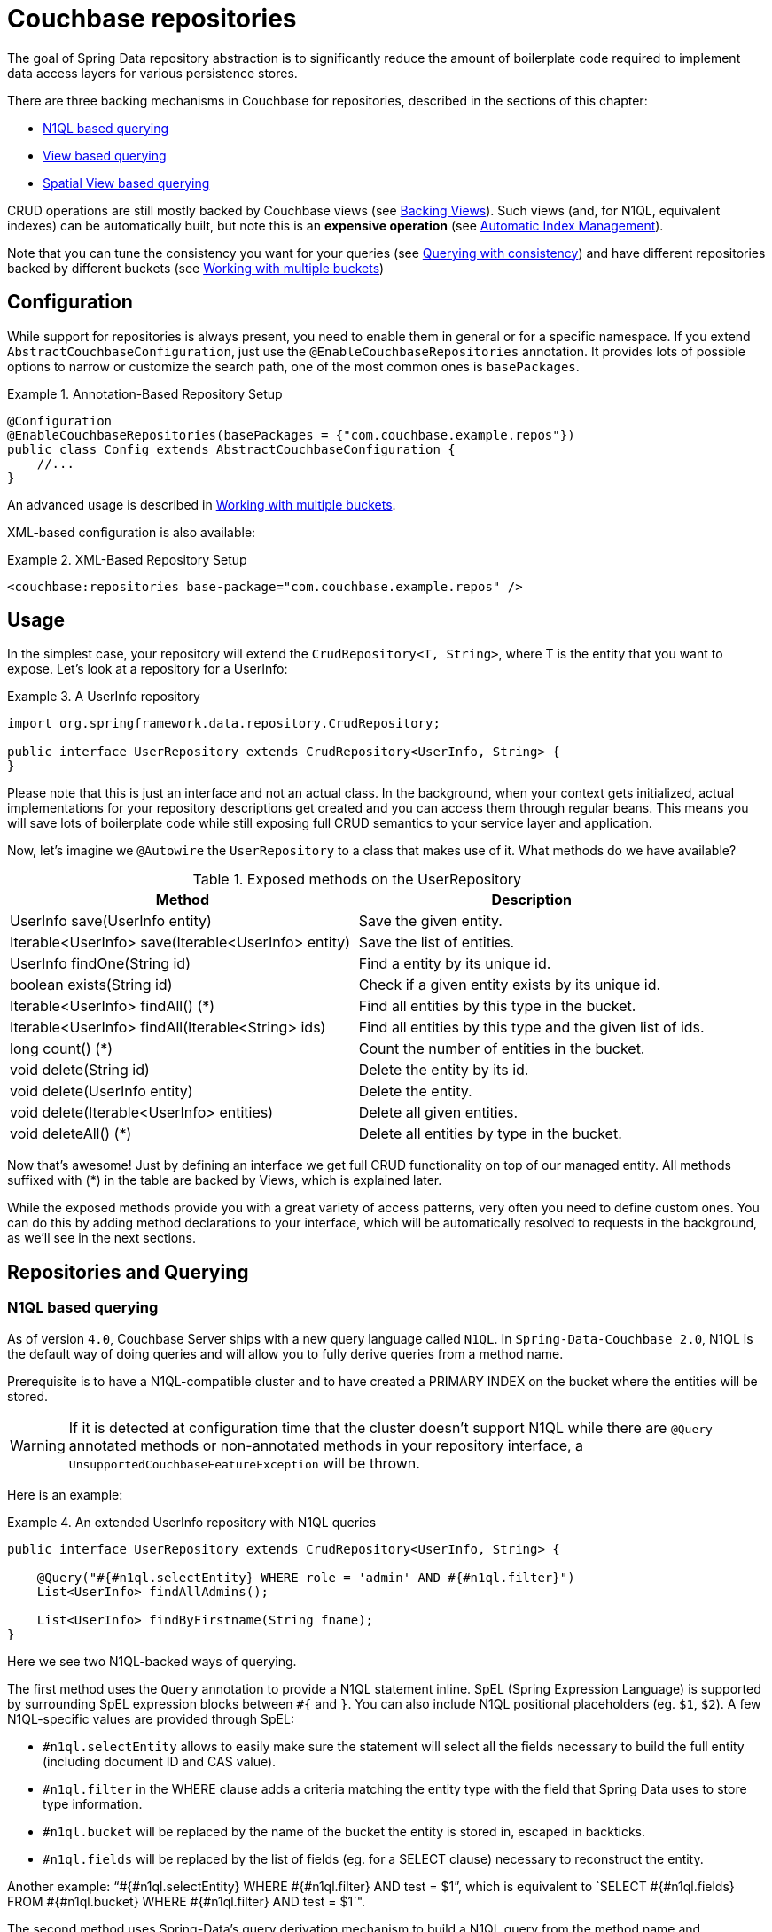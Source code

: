 [[couchbase.repository]]
= Couchbase repositories

The goal of Spring Data repository abstraction is to significantly reduce the amount of boilerplate code required to implement data access layers for various persistence stores.

There are three backing mechanisms in Couchbase for repositories, described in the sections of this chapter:

 - <<couchbase.repository.n1ql>>
 - <<couchbase.repository.views.querying>>
 - <<couchbase.repository.spatial>>

CRUD operations are still mostly backed by Couchbase views (see <<couchbase.repository.views>>).
Such views (and, for N1QL, equivalent indexes) can be automatically built, but note this is an **expensive operation** (see <<couchbase.repository.indexing>>).

Note that you can tune the consistency you want for your queries (see <<couchbase.repository.consistency>>) and have different repositories backed by different buckets (see <<couchbase.repository.multibucket>>)

[[couchbase.repository.configuration]]
== Configuration

While support for repositories is always present, you need to enable them in general or for a specific namespace. If you extend `AbstractCouchbaseConfiguration`, just use the `@EnableCouchbaseRepositories` annotation. It provides lots of possible options to narrow or customize the search path, one of the most common ones is `basePackages`.

.Annotation-Based Repository Setup
====
[source,java]
----
@Configuration
@EnableCouchbaseRepositories(basePackages = {"com.couchbase.example.repos"})
public class Config extends AbstractCouchbaseConfiguration {
    //...
}
----
====
An advanced usage is described in <<couchbase.repository.multibucket>>.

XML-based configuration is also available:

.XML-Based Repository Setup
====
[source,xml]
----
<couchbase:repositories base-package="com.couchbase.example.repos" />
----
====

[[couchbase.repository.usage]]
== Usage

In the simplest case, your repository will extend the `CrudRepository<T, String>`, where T is the entity that you want to expose. Let's look at a repository for a UserInfo:

.A UserInfo repository
====
[source,java]
----
import org.springframework.data.repository.CrudRepository;

public interface UserRepository extends CrudRepository<UserInfo, String> {
}
----
====

Please note that this is just an interface and not an actual class. In the background, when your context gets initialized, actual implementations for your repository descriptions get created and you can access them through regular beans. This means you will save lots of boilerplate code while still exposing full CRUD semantics to your service layer and application.

Now, let's imagine we `@Autowire` the `UserRepository` to a class that makes use of it. What methods do we have available?

[cols="2", options="header"]
.Exposed methods on the UserRepository
|===
| Method
| Description

| UserInfo save(UserInfo entity)
| Save the given entity.

| Iterable<UserInfo> save(Iterable<UserInfo> entity)
| Save the list of entities.

| UserInfo findOne(String id)
| Find a entity by its unique id.

| boolean exists(String id)
| Check if a given entity exists by its unique id.

| Iterable<UserInfo> findAll() (*)
| Find all entities by this type in the bucket.

| Iterable<UserInfo> findAll(Iterable<String> ids)
| Find all entities by this type and the given list of ids.

| long count() (*)
| Count the number of entities in the bucket.

| void delete(String id)
| Delete the entity by its id.

| void delete(UserInfo entity)
| Delete the entity.

| void delete(Iterable<UserInfo> entities)
| Delete all given entities.

| void deleteAll() (*)
| Delete all entities by type in the bucket.
|===

Now that's awesome! Just by defining an interface we get full CRUD functionality on top of our managed entity. All methods suffixed with (*) in the table are backed by Views, which is explained later.

While the exposed methods provide you with a great variety of access patterns, very often you need to define custom ones. You can do this by adding method declarations to your interface, which will be automatically resolved to requests in the background, as we'll see in the next sections.

[[couchbase.repository.querying]]
== Repositories and Querying

[[couchbase.repository.n1ql]]
=== N1QL based querying
As of version `4.0`, Couchbase Server ships with a new query language called `N1QL`. In `Spring-Data-Couchbase 2.0`, N1QL is the default way of doing queries and will allow you to fully derive queries from a method name.

Prerequisite is to have a N1QL-compatible cluster and to have created a PRIMARY INDEX on the bucket where the entities will be stored.

WARNING: If it is detected at configuration time that the cluster doesn't support N1QL while there are `@Query` annotated methods or non-annotated methods in your repository interface, a `UnsupportedCouchbaseFeatureException` will be thrown.

Here is an example:

.An extended UserInfo repository with N1QL queries
====
[source,java]
----
public interface UserRepository extends CrudRepository<UserInfo, String> {

    @Query("#{#n1ql.selectEntity} WHERE role = 'admin' AND #{#n1ql.filter}")
    List<UserInfo> findAllAdmins();

    List<UserInfo> findByFirstname(String fname);
}
----
====

Here we see two N1QL-backed ways of querying.

The first method uses the `Query` annotation to provide a N1QL statement inline. SpEL (Spring Expression Language) is supported by surrounding SpEL expression blocks between `#{` and `}`. You can also include N1QL positional placeholders (eg. `$1`, `$2`).
A few N1QL-specific values are provided through SpEL:

 - `#n1ql.selectEntity` allows to easily make sure the statement will select all the fields necessary to build the full entity (including document ID and CAS value).
 - `#n1ql.filter` in the WHERE clause adds a criteria matching the entity type with the field that Spring Data uses to store type information.
 - `#n1ql.bucket` will be replaced by the name of the bucket the entity is stored in, escaped in backticks.
 - `#n1ql.fields` will be replaced by the list of fields (eg. for a SELECT clause) necessary to reconstruct the entity.

Another example: "`#{#n1ql.selectEntity} WHERE #{#n1ql.filter} AND test = $1`", which is equivalent to
`SELECT #{#n1ql.fields} FROM #{#n1ql.bucket} WHERE #{#n1ql.filter} AND test = $1`".

The second method uses Spring-Data's query derivation mechanism to build a N1QL query from the method name and parameters. This will produce a query looking like this: `SELECT ... FROM ... WHERE firstName = "valueOfFnameAtRuntime"`. You can combine these criteria, even do a count with a name like `countByFirstname` or a limit with a name like `findFirst3ByLastname`...

NOTE: Actually the generated N1QL query will also contain an additional N1QL criteria in order to only select documents that match the repository's entity class.

Most Spring-Data keywords are supported:
.Supported keywords inside @Query (N1QL) method names
[options = "header, autowidth"]
|===============
|Keyword|Sample|N1QL WHERE clause snippet
|`And`|`findByLastnameAndFirstname`|`lastName = a AND firstName = b`
|`Or`|`findByLastnameOrFirstname`|`lastName = a OR firstName = b`
|`Is,Equals`|`findByField`,`findByFieldEquals`|`field = a`
|`IsNot,Not`|`findByFieldIsNot`|`field != a`
|`Between`|`findByFieldBetween`|`field BETWEEN a AND b`
|`IsLessThan,LessThan,IsBefore,Before`|`findByFieldIsLessThan`,`findByFieldBefore`|`field < a`
|`IsLessThanEqual,LessThanEqual`|`findByFieldIsLessThanEqual`|`field <= a`
|`IsGreaterThan,GreaterThan,IsAfter,After`|`findByFieldIsGreaterThan`,`findByFieldAfter`|`field > a`
|`IsGreaterThanEqual,GreaterThanEqual`|`findByFieldGreaterThanEqual`|`field >= a`
|`IsNull`|`findByFieldIsNull`|`field IS NULL`
|`IsNotNull,NotNull`|`findByFieldIsNotNull`|`field IS NOT NULL`
|`IsLike,Like`|`findByFieldLike`|`field LIKE "a"` - a should be a String containing % and _ (matching n and 1 characters)
|`IsNotLike,NotLike`|`findByFieldNotLike`|`field NOT LIKE "a"` - a should be a String containing % and _ (matching n and 1 characters)
|`IsStartingWith,StartingWith,StartsWith`|`findByFieldStartingWith`|`field LIKE "a%"` - a should be a String prefix
|`IsEndingWith,EndingWith,EndsWith`|`findByFieldEndingWith`|`field LIKE "%a"` - a should be a String suffix
|`IsContaining,Containing,Contains`|`findByFieldContains`|`field LIKE "%a%"` - a should be a String
|`IsNotContaining,NotContaining,NotContains`|`findByFieldNotContaining`|`field NOT LIKE "%a%"` - a should be a String
|`IsIn,In`|`findByFieldIn`|`field IN array` - note that the next parameter value (or its children if a collection/array) should be compatible for storage in a `JsonArray`)
|`IsNotIn,NotIn`|`findByFieldNotIn`|`field NOT IN array` - note that the next parameter value (or its children if a collection/array) should be compatible for storage in a `JsonArray`)
|`IsTrue,True`|`findByFieldIsTrue`|`field = TRUE`
|`IsFalse,False`|`findByFieldFalse`|`field = FALSE`
|`MatchesRegex,Matches,Regex`|`findByFieldMatches`|`REGEXP_LIKE(field, "a")` - note that the ignoreCase is ignored here, a is a regular expression in String form
|`Exists`|`findByFieldExists`|`field IS NOT MISSING` - used to verify that the JSON contains this attribute
|`OrderBy`|`findByFieldOrderByLastnameDesc`|`field = a ORDER BY lastname DESC`
|`IgnoreCase`|`findByFieldIgnoreCase`|`LOWER(field) = LOWER("a")` - a must be a String
|===============

You can use both counting queries and <<repositories.limit-query-result>> features with this approach.

With N1QL, another possible interface for the repository is the `PagingAndSortingRepository` one (which extends CRUDRepository).
It adds two methods:
[cols="2", options="header"]
.Exposed methods on the PagingAndSortingRepository
|===
| Method
| Description

| Iterable<T> findAll(Sort sort);
| Allows to retrieve all relevant entities while sorting on one of their attributes.

| Page<T> findAll(Pageable pageable);
| Allows to retrieve your entities in pages. The returned `Page` allows to easily get the next page's `Pageable` as well as the list of items. For the first call, use `new PageRequest(0, pageSize)` as Pageable.
|===

TIP: You can also use `Page` and `Slice` as method return types as well with a N1QL backed repository.

The second way of querying, supported also in older versions of Couchbase Server, is the View-backed one that we'll see in the next section.

[[couchbase.repository.views]]
=== Backing Views
This is the historical way of secondary indexing in Couchbase. Views are much more limited in terms of querying flexibility, and each custom method may very well need its own backing view, to be prepared in the cluster beforehand.

We'll only cover views to the extent to which they are needed, if you need in-depth information about them please refer to the official Couchbase Server manual and the Couchbase Java SDK manual.

As a rule of thumb, all repository CRUD access methods which are not "by a specific key" still require a single backing view, by default `all`, to find the one or more matching entities.

IMPORTANT: This is only true for the methods directly defined by the `CrudRepository` interface (the one marked with a `*` in `Table 1.` above), since your additional methods can now be backed by N1QL.

To cover the basic CRUD methods from the `CrudRepository`, one view needs to be implemented in Couchbase Server. It basically returns all documents for the specific entity and also adds the optional reduce function `_count`.

Since every view has a design document and view name, by convention we default to `all` as the view name and the uncapitalized (lowercase first letter) entity name as the design document name. So if your entity is named `UserInfo`, then the code expects the `all` view in the `userInfo` design document. It needs to look like this:

.The all view map function
====
[source,javascript]
----
// do not forget the _count reduce function!
function (doc, meta) {
  if (doc._class == "namespace.to.entity.UserInfo") {
    emit(null, null);
  }
}
----
====

Note that the important part in this map function is to only include the document IDs which correspond to our entity. Because the library always adds the `_class` property, this is a quick and easy way to do it. If you have another property in your JSON which does the same job (like a explicit `type` field), then you can use that as well - you don't have to stick to `_class` all the time.

Also make sure to publish your design documents into production so that they can be picked up by the library! Also, if you are curious why we use `emit(null, null)` in the view: the document id is always sent over to the client implicitly, so we can shave off a view bytes in our view by not duplicating the id. If you use `emit(meta.id, null)` it won't hurt much too.

[[couchbase.repository.indexing]]
=== Automatic Index Management
We've seen that the repositories default methods can be backed by two broad kind of features: views and N1QL (in the case of paging and sorting).
In order for the CRUD operations to work, the adequate view must have been created beforehand, and this is usually left for the user to do because view creation (and index creation) is an expensive operation that can take quite some time if the quantity of documents is high.

In the case where the index creation cost isn't considered too high, it can be triggered automatically instead. You just need to annotate the repositories you want managed with the relevant annotation(s):

 - `@ViewIndexed` will create a view like the "all" view previously seen, to list all entities in the bucket. It can also be used on methods, allowing multiple views to be created with custom map function and reduce function.
 - `@N1qlPrimaryIndexed` can be used to ensure a general-purpose PRIMARY INDEX is available in N1QL.
 - `@N1qlSecondaryIndexed` will create a more specific N1QL index that does the same kind of filtering on entity type that the view does. It'll allow for efficient listing of all documents that correspond to a Repository's associated domain object.

Note that sometimes you only want this automatic creation in certain contexts (eg. in Dev but not in Production). To that end, you can customize the `IndexManager` bean in an env-specific `AbstractCouchbaseConfiguration` (eg. via `@Profile`) to ignore certain types of index creation annotations. This is done through the `IndexManager(boolean ignoreView, boolean ignoreN1qlPrimary, boolean ignoreN1qlSecondary)` constructor. You can even declare multiple beans and differentiate them using Spring annotations.

[[couchbase.repository.views.querying]]
=== View based querying

In `2.0`, since N1QL has been introduced as a more powerful concept, view-backed queries have changed a bit outside of the CRUD methods:

 - the `@View` annotation is mandatory.
 - if you just want all the results from the view, you can let the framework guess the view name to use by just using the plain annotation `@View`. **You won't be able to customize** the `ViewQuery` (eg. adding limits and specifying a `startkey`) using this method anymore.
 - if you want your view query to have restrictions, those can be derived from the method name but in this case you **must** explicitly provide the `viewName` attribute in the annotation.
 - View based query derivation is limited to a few keywords and only works on simple keys (not compound keys like `[ age, fname ]`).
 - View based query derivation still needs you to include *one* valid property before keywords in the method name.

.An extended UserInfo repository with View queries
====
[source,java]
----
public interface UserRepository extends CrudRepository<UserInfo, String> {

    @View
    List<UserInfo> findAllAdmins();

    @View(viewName="firstNames")
    List<UserInfo> findByFirstnameStartingWith(String fnamePrefix);
}
----
====

Implementing your custom repository finder methods also needs backing views. The `findAllAdmins` guesses to use the `allAdmins` view in the `userInfo` design document, by convention. Imagine we have a field on our entity which looks like `boolean isAdmin`. We can write a view like this to expose them (we don't need a reduce function for this one, unless you plan to call one by prefixing your method with `count` instead of `find`!):

.The allAdmins map function
====
[source,javascript]
----
function (doc, meta) {
  if (doc._class == "namespace.to.entity.UserInfo" && doc.isAdmin) {
    emit(null, null);
  }
}
----
====

By now, we've never actually customized our view at query time. This is where the alternative, query derivation, comes along - like in our `findByFirstnameStartingWith(String fnamePrefix)` method.

.The firstNames view map function
====
[source,javascript]
----
function (doc, meta) {
  if (doc._class == "namespace.to.entity.UserInfo") {
    emit(doc.firstname, null);
  }
}
----
====

This view not only emits the document id, but also the firstname of every UserInfo as the key. We can now run a `ViewQuery` which returns us all users with a firstname of "Michael" or "Michele".

.Query a repository method with custom params.
====
[source,java]
----
// Load the bean, or @Autowire it
UserRepository repo = ctx.getBean(UserRepository.class);

// Find all users with first name starting with "Mich"
List<UserInfo> users = repo.findByFirstnameStartingWith("Mich");
----
====

On all these derived custom finder methods, you have to use the `@View` annotation with at least the view name specified (and you can also override the design document name, otherwise determined by convention).

IMPORTANT: For any other usage and customization of the `ViewQuery` that goes beyond that, recommended approach is to provide an implementation that uses the underlying template, like described in <<couchbase.repository.changing-repository-behaviour>>.
For more details on behavior, please consult the Couchbase Server and Java SDK documentation directly.

For view-based query derivation, here are the supported keywords (A and B are method parameters in this table):

.Supported keywords inside @View method names
[options = "header, autowidth"]
|===============
|`Is,Equals`|`findAllByUsername`,`findByFieldEquals`|`key=A` - if only keyword, the method can have no parameter (return all items from the view)
|`Between`|`findByFieldBetween`|`startkey=A&endkey=B`
|`IsLessThan,LessThan,IsBefore,Before`|`findByFieldIsLessThan`,`findByFieldBefore`|`endkey=A`
|`IsLessThanEqual,LessThanEqual`|`findByFieldIsLessThanEqual`|`endkey=A&inclusive_end=true`
|`IsGreaterThanEqual,GreaterThanEqual`|`findByFieldGreaterThanEqual`|`startkey=A`
|`IsStartingWith,StartingWith,StartsWith`|`findByFieldStartingWith`|`startkey="A"&endkey="A\uefff"` - A should be a String prefix
|`IsIn,In`|`findByFieldIn`|`keys=[A]` - A should be a `Collection`/`Array` with elements compatible for storage in a `JsonArray` (or a single element to be stored in a `JsonArray`)
|===============

Note that both `reduce functions` and <<repositories.limit-query-result>> are also supported.

TIP: In order to trigger a `reduce`, you can use the `count` prefix instead of `find`. But sometimes is doesn't make much sense (eg. because you actually use the `_stats` built in function, which returns a JSON object). So alternatively you can also explicitly ask for reduce to be executed by setting `reduce = true` in the `@View` annotation. Be sure to specify a return type that make sense for the reduce function of your view.

WARNING: Compound keys are not supported, and neither are Or composition, Ignore Case and Order By. You have to include a valid entity property in the naming of your method.


Last method of querying in Couchbase (from Couchbase Server 4.0, like for N1QL) is querying for dimensional data through *Spatial Views*, as we'll see in the next section.

[[couchbase.repository.spatial]]
=== Spatial View based querying
Couchbase can accommodate multi-dimensional data and query it with the use of special views, the Spatial Views. Such views allows to perform multi-dimensional queries, not only limited to geographical data.

Integration of these views in `Spring Data Couchbase` repositories is done through the `@Dimensional` annotation. Like `@View`, the annotation allows to indicate usage of a Spatial View as the backing mechanism for the annotated method. The annotation requires you to give the name of the `designDocument` and the `spatialViewName` to use. Additionally, you should specify the number of `dimensions` the view works with (unless it is the default classical 2).

Multi-dimensionality concept is interesting, it means you can craft views that allows you to answer questions like "find all shops that are within Manhattan and open between 14:00 and 23:00" (the third dimension of the view being the opening hours).

Couchbase's Spatial View support querying through ranges that represent "lowest" and "highest" values in each dimension, so for 2D it represents a bounding box, with the southwest-most point [x,y] as `startRange` and northeast-most point [x,y] as `endRange`.

TIP: Even though Couchbase Spatial View engine only support Bounding Box querying, the Spring Data Couchbase framework will attempt to remove false positives for you when querying with a `Polygon` or a `Circle` (in TRACE log level each false positive elimination will be logged). Note that a point on the edge of a `Polygon` is *not* considered within (whereas it is when dealing with a `Circle`).

The following query derivation keywords and parameters relative to geographical data in Spring Data are supported for Spatial Views:

.Supported keywords inside @Dimensional method names
[options = "header, autowidth"]
|===============
|Keyword|Sample|Remarks
|`Within,IsWithin`|`findByLocationWithin`|
|`Near,IsNear`|`findByLocationNear`|expects a `Point` and a `Distance`, will approximate to bounding box
|`Between`|`findByLocationWithinAndOpeningHoursBetween`|useful for dimensions beyond 2, adds two numerical values to the startRange and endRange respectively
|`GreaterThan,GreaterThanEqual,After`|`findByLocationWithinAndOpeningHoursAfter`|useful for dimensions beyond 2, adds a numerical value to the startRange
|`LessThan,LessThanEqual,Before`|`findByLocationWithinAndOpeningHoursBefore`|useful for dimensions beyond 2, adds a numerical value to the endRange
|===============

IMPORTANT: For "within" types of queries, the expected parameters map to geographical 2D data. Classes from the `org.springframework.data.geo` package are usually expected, but Polygon and Boxes can also be expressed as arrays of `Point`s.

Further dimensions are supported through keywords other than Within and Near and require numerical input.

[[couchbase.repository.consistency]]
=== Querying with consistency
One aspect that is often needed and doesn't have a direct equivalent in the Spring Data query derivation mechanism is
`query consistency`. In both view-based queries and N1QL, you have this concept that the secondary index can return stale
data, because the latest version hasn't been indexed yet. This gives the best performance at the expense of consistency.

Note that weaker consistencies can lead to data being returned that doesn't match the criteria of a derived query.
One trickier case is when documents are deleted from Couchbase but views have not yet caught up to the deletion. With weak consistency this can mean that a view would return IDs that are not in the database anymore, leading to null entities. The `CouchbaseTemplate`s `findByView` and `findBySpatialView` methods will remove such stale deleted entities from their result in order to avoid having nulls in the returned collections. Similarly, `CouchbaseRepository`'s `deleteAll` method will ignore documents that the backing view provided but the SDK remove operation couldn't find.

If one wants to have stronger consistency, there are two possibilities described in the next sections.

==== Configure it on a global level
A global consistency can be defined using the `Consistency` enumeration (eg. `Consistency.READ_YOUR_OWN_WRITE`):

 - in xml, this is done via the `consistency` attribute on `<couchbase:template>`.
 - in javaConfig, this is done by overriding the `getDefaultConsistency()` method.

By default it is `Consistency.UPDATE_AFTER` (which means speed is prioritized over consistency, but the view index will be updated after each request).

IMPORTANT: This is **only used in repositories**, either for index-backed methods automatically provided by the repository interface (`findAll()`, `findAll(keys)`, `count()`, `deleteAll()`...) or methods you define in your specific interface using query derivation.

==== Provide an implementation
Provide the implementation and directly use `queryView` and `queryN1QL` methods on the template with a specific consistency
(see <<couchbase.repository.changing-repository-behaviour>>).

 - one can specify the consistency on those via their respective query classes, according to the Couchbase Java SDK documentation.
 - for example for views `ViewQuery.stale(Stale.FALSE)`
 - for example for N1QL `Query.simple("SELECT * FROM default", QueryParams.build().consistency(ScanConsistency.REQUEST_PLUS));`

[[couchbase.repository.multibucket]]
== Working with multiple buckets
The Java Config version allows you to define multiple `Bucket` and `CouchbaseTemplate`, but in order to have different
repositories use different underlying buckets/templates, you need to follow these steps:

 * in your `AbstractCouchbaseConfiguration` implementation, override the `configureRepositoryOperationsMapping` method.
 * mutate the provided `RepositoryOperationsMapping` as needed (it defaults to mapping everything to the default template).
 * configure the mapping by chaining calls to `map`, `mapEntity` and `setDefault`.
   ** `map` maps a specific repository interface to the `CouchbaseOperations` it should use
   ** `mapEntity` maps all unmapped repositories of a domain type / entity class to a common `CouchbaseOperations`
   ** `setDefault` maps all remaining unmapped repositories to a default
   `CouchaseOperations` (the default, using `couchbaseTemplate` bean unless modified).

The idea is that the framework will look for an entry corresponding to the repository's interface when instantiating it.
If none is found it will look at the mapping for the repository's domain type. Eventually it will fallback to the default setting.
Here is an example:

.Example of configuring multiple templates and repositories.
====
[source,java]
----
@Configuration
@EnableCouchbaseRepositories
public class ConcreteCouchbaseConfig extends AbstractCouchbaseConfig {

  //the default bucket and template must be created, implement abstract methods here to that end

  //we want all User objects to be stored in a second bucket
  //let's define the bucket reference...
  @Bean
  public Bucket userBucket() {
    return couchbaseCluster().openBucket("users", "");
  }

  //... then the template (inspired by couchbaseTemplate() method)...
  @Bean
  public CouchbaseTemplate userTemplate() {
    CouchbaseTemplate template = new CouchbaseTemplate(
        couchbaseClusterInfo(), //reuse the default bean
      userBucket(), //the bucket is non-default
        mappingCouchbaseConverter(), translationService() //default beans here as well
    );
    template.setDefaultConsistency(getDefaultConsistency());
    return template;
  }

  //... then finally make sure all repositories of Users will use it
  @Override
  public void configureRepositoryOperationsMapping(RepositoryOperationsMapping baseMapping) {
    baseMapping //this is already using couchbaseTemplate as default
      .mapEntity(User.class, userTemplate()); //every repository dealing with User will be backed by userTemplate()
  }
}
----
====

[[couchbase.repository.changing-repository-behaviour]]
== Changing repository behaviour
Sometimes you don't simply want the repository to create methods for you, but instead you want to tune the base repository's behaviour. You can either do that for *all* repositories - by changing the _base class_ for them - or just for a single repository - by adding custom implementations for either new or existing methods - (see <<repositories.custom-implementations>> for a generic introduction to these concepts).

=== Couchbase specifics about changing the base class
This follows the standard procedure for changing all repositories' base class:

. Create an generic interface for your base that extends `CouchbaseRepository` (CRUD) or `CouchbasePagingAndSortingRepository`. Declare any method you want to add to all repositories there.
. Create an implementation (eg. `MyRepositoryImpl`). This should extend one the concrete base classes (`SimpleCouchbaseRepository` or `N1qlCouchbaseRepository`) and you can also override existing methods from the Spring Data interfaces.
. Declare your repository interfaces as extending `MyRepository` instead of eg. `CRUDRepository` or `CouchbaseRepository`.
. In the `@EnableCouchbaseRepositories` annotation of your configuration, use the `repositoryBaseClass` parameter.

Here is a complete example that you can find in `RepositoryBaseTest` in the integration tests:

.Changing repository base class
[source,java]
----
@NoRepositoryBean <1>
public interface MyRepository<T, ID extends Serializable> extends CouchbaseRepository<T, ID> { <2>

  int sharedCustomMethod(ID id); <3>
}

public class MyRepositoryImpl<T, ID extends Serializable>
    extends N1qlCouchbaseRepository<T, ID> <4>
    implements MyRepository<T, ID> { <5>

  public MyRepositoryImpl(CouchbaseEntityInformation<T, String> metadata, CouchbaseOperations couchbaseOperations) { <6>
    super(metadata, couchbaseOperations);
  }

  @Override
  public int sharedCustomMethod(ID id) {
    //... implement common behavior <7>
  }
}

@EnableCouchbaseRepositories(repositoryBaseClass = MyRepositoryImpl.class) <8>
public class MyConfig extends AbstractCouchbaseConfiguration { /** ... */ }
----
<1> This annotation prevents picking this custom interface as a repository declaration.
<2> The new base interface extends one from Spring Data Couchbase.
<3> This method will be available in all repositories.
<4> Custom base implementation relies on the existing bases...
<5> ...and also implements new interface (so that common methods are exposed).
<6> Constructors that follow the signature of superconstructor will be picked up by the framework.
<7> Custom functionality to be implemented by the user (eg. return string's length).
<8> Weaving it all in by changing the repository base class.

=== Couchbase specifics about adding methods to a single repository
Again following the standard procedure for custom repository methods, here is a complete example that you can find in `RepositoryCustomMethodTest` in the integration tests:

.Adding and overriding methods in a single repository
[source,java]
----
public interface MyRepositoryCustom {
  long customCountItems(); <1>
}

public interface MyRepository extends CrudRepository<MyItem, String>, MyRepositoryCustom { } <2>

public class MyRepositoryImpl implements MyRepositoryCustom { <3>

  @Autowired
  RepositoryOperationsMapping templateProvider; <4>

  @Override
  public long customCountItems() {
    CouchbaseOperations template = templateProvider.resolve(MyRepository.class, Item.class); <5>

    CouchbasePersistentEntity<Object> itemPersistenceEntity = (CouchbasePersistentEntity<Object>)
        template.getConverter()
            .getMappingContext()
            .getPersistentEntity(MyItem.class);

    CouchbaseEntityInformation<? extends Object, String> itemEntityInformation =
        new MappingCouchbaseEntityInformation<Object, String>(itemPersistenceEntity);

    Statement countStatement = N1qlUtils.createCountQueryForEntity( <6>
        template.getCouchbaseBucket().name(),
        template.getConverter(),
        itemEntityInformation);

    ScanConsistency consistency = template.getDefaultConsistency().n1qlConsistency(); <7>
    N1qlParams queryParams = N1qlParams.build().consistency(consistency);
    N1qlQuery query = N1qlQuery.simple(countStatement, queryParams);

    List<CountFragment> countFragments = template.findByN1QLProjection(query, CountFragment.class); <8>

    if (countFragments == null || countFragments.isEmpty()) {
      return 0L;
    } else {
      return countFragments.get(0).count * -1L; <9>
    }
  }

  public long count() { <10>
    return 100;
  }
}
----
<1> This method is to be added with a user-provided implementation for a single repository.
<2> This is the declaration of the customized repository, both a CRUD and exposing the custom interface.
<3> This is the implementation of the custom interface.
<4> The custom implementation doesn't have access to the original base implementation, so use dependency injection to get access to necessary resources.
<5> Here is a couchbase specificity: if you need to use the `CouchbaseTemplate`, be sure to use the one that would be associated with the customized repository or associated entity type.
<6> We use `N1QLUtils` to prepare a complete `N1QL` statement for counting. It relies on the information above that we got from the correct template.
<7> We want to make sure that the default consistency configured in the associated template is used for this query.
<8> Using `CouchbaseTemplate.findByN1qlProjection`, we execute the count query and store the single aggregation result into a `CountFragment`.
<9> Now we return this count result with a twist: it is negated.
<10> *TIP*: You can actually also change implementation of methods from the `CRUDRepository` interface!

By storing 3 items using a `MyRepository` instance and calling `count()` then `customCountItems()`, we'd obtain

----
100
-3
----